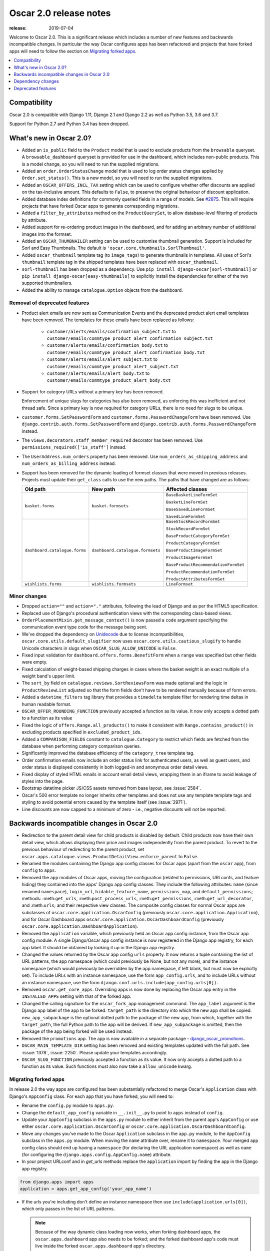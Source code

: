 .. spelling::

    Sorl

=======================
Oscar 2.0 release notes
=======================

:release: 2019-07-04

Welcome to Oscar 2.0. This is a significant release which includes a number of
new features and backwards incompatible changes. In particular the way Oscar
configures apps has been refactored and projects that have forked apps will
need to follow the section on `Migrating forked apps`_.

.. contents::
    :local:
    :depth: 1

.. _compatibility_of_2.0:

Compatibility
-------------

Oscar 2.0 is compatible with Django 1.11, Django 2.1 and Django 2.2
as well as Python 3.5, 3.6 and 3.7.

Support for Python 2.7 and Python 3.4 has been dropped.

.. _new_in_2.0:

What's new in Oscar 2.0?
------------------------

- Added an ``is_public`` field to the ``Product`` model that is used to exclude
  products from the ``browsable`` queryset. A ``browsable_dashboard`` queryset
  is provided for use in the dashboard, which includes non-public products. This
  is a model change, so you will need to run the supplied migrations.

- Added an ``order.OrderStatusChange`` model that is used to log order status
  changes applied by ``Order.set_status()``. This is a new model, so you will
  need to run the supplied migrations.

- Added an ``OSCAR_OFFERS_INCL_TAX`` setting which can be used to configure
  whether offer discounts are applied on the tax-inclusive amount. This
  defaults to ``False``, to preserve the original behaviour of discount
  application.

- Added database index definitions for commonly queried fields in a range of
  models. See `#2875`_.  This will require projects that have forked Oscar apps
  to generate corresponding migrations.

- Added a ``filter_by_attributes`` method on the ``ProductQuerySet``, to allow
  database-level filtering of products by attribute.

- Added support for re-ordering product images in the dashboard, and for adding
  an arbitrary number of additional images into the formset.

- Added an ``OSCAR_THUMBNAILER`` setting can be used to customise thumbnail
  generation. Support is included for Sorl and Easy Thumbnails. The default is
  ``'oscar.core.thumbnails.SorlThumbnail'``.

- Added ``oscar_thumbnail`` template tag (to ``image_tags``) to generate
  thumbnails in templates.  All uses of Sorl's ``thumbnail`` template tag in
  the shipped templates have been replaced with ``oscar_thumbnail``.

- ``sorl-thumbnail`` has been dropped as a dependency. Use
  ``pip install django-oscar[sorl-thumbnail]`` or
  ``pip install django-oscar[easy-thumbnails]`` to explicitly install the
  dependencies for either of the two supported thumbnailers.

- Added the ability to manage ``catalogue.Option`` objects from the dashboard.

.. _`#2875`: https://github.com/django-oscar/django-oscar/pull/2875

Removal of deprecated features
~~~~~~~~~~~~~~~~~~~~~~~~~~~~~~

- Product alert emails are now sent as Communication Events and the deprecated
  product alert email templates have been removed. The templates for these
  emails have been replaced as follows:

    - ``customer/alerts/emails/confirmation_subject.txt`` to
      ``customer/emails/commtype_product_alert_confirmation_subject.txt``
    - ``customer/alerts/emails/confirmation_body.txt`` to
      ``customer/emails/commtype_product_alert_confirmation_body.txt``
    - ``customer/alerts/emails/alert_subject.txt`` to
      ``customer/emails/commtype_product_alert_subject.txt``
    - ``customer/alerts/emails/alert_body.txt`` to
      ``customer/emails/commtype_product_alert_body.txt``

- Support for category URLs without a primary key has been removed.

  Enforcement of unique slugs for categories has also been removed, as enforcing
  this was inefficient and not thread safe. Since a primary key is now required
  for category URLs, there is no need for slugs to be unique.

- ``customer.forms.SetPasswordForm`` and ``customer.forms.PasswordChangeForm``
  have been removed. Use ``django.contrib.auth.forms.SetPasswordForm`` and
  ``django.contrib.auth.forms.PasswordChangeForm`` instead.

- The ``views.decorators.staff_member_required`` decorator has been removed. Use
  ``permissions_required(['is_staff']`` instead.

- The ``UserAddress.num_orders`` property has been removed. Use
  ``num_orders_as_shipping_address`` and ``num_orders_as_billing_address``
  instead.

- Support has been removed for the dynamic loading of formset classes that were
  moved in previous releases. Projects must update their ``get_class`` calls to
  use the new paths. The paths that have changed are as follows:

  ================================  ==================================  ================
  Old path                          New path                            Affected classes
  ================================  ==================================  ================
  ``basket.forms``                  ``basket.formsets``                 ``BaseBasketLineFormSet``

                                                                        ``BasketLineFormSet``

                                                                        ``BaseSavedLineFormSet``

                                                                        ``SavedLineFormSet``
  ``dashboard.catalogue.forms``     ``dashboard.catalogue.formsets``    ``BaseStockRecordFormSet``

                                                                        ``StockRecordFormSet``

                                                                        ``BaseProductCategoryFormSet``

                                                                        ``ProductCategoryFormSet``

                                                                        ``BaseProductImageFormSet``

                                                                        ``ProductImageFormSet``

                                                                        ``BaseProductRecommendationFormSet``

                                                                        ``ProductRecommendationFormSet``

                                                                        ``ProductAttributesFormSet``

  ``wishlists.forms``               ``wishlists.formsets``              ``LineFormset``
  ================================  ==================================  ================

Minor changes
~~~~~~~~~~~~~
- Dropped ``action=""`` and ``action="."`` attributes, following the lead of
  Django and as per the HTML5 specification.

- Replaced use of Django's procedural authentication views with the corresponding
  class-based views.

- ``OrderPlacementMixin.get_message_context()`` is now passed a ``code``
  argument specifying the communication event type code for the message being
  sent.

- We've dropped the dependency on `Unidecode <https://pypi.org/project/Unidecode/>`_ due to license incompatibilities,
  ``oscar.core.utils.default_slugifier`` now uses
  ``oscar.core.utils.cautious_slugify`` to handle Unicode characters in slugs
  when ``OSCAR_SLUG_ALLOW_UNICODE`` is ``False``.

- Fixed input validation for ``dashboard.offers.forms.BenefitForm`` when a
  ``range`` was specified but other fields were empty.

- Fixed calculation of weight-based shipping charges in cases where the basket
  weight is an exact multiple of a weight band's upper limit.

- The ``sort_by`` field on ``catalogue.reviews.SortReviewsForm`` was made
  optional and the logic in ``ProductReviewList`` adjusted so that the form
  fields don't have to be rendered manually because of form errors.

- Added a ``datetime_filters`` tag library that provides a ``timedelta``
  template filter for rendering time deltas in human readable format.

- ``OSCAR_OFFER_ROUNDING_FUNCTION`` previously accepted a function as its
  value. It now only accepts a dotted path to a function as its value

- Fixed the logic of ``offers.Range.all_products()`` to make it consistent with
  ``Range.contains_product()`` in excluding products specified in
  ``excluded_product_ids``.

- Added a ``COMPARISON_FIELDS`` constant to ``catalogue.Category`` to restrict
  which fields are fetched from the database when performing category
  comparison queries.

- Significantly improved the database efficiency of the ``category_tree``
  template tag.

- Order confirmation emails now include an order status link for authenticated
  users, as well as guest users, and order status is displayed consistently in
  both logged-in and anonymous order detail views.

- Fixed display of styled HTML emails in account email detail views, wrapping
  them in an iframe to avoid leakage of styles into the page.

- Bootstrap datetime picker JS/CSS assets removed from base layout, see
  :issue:`2584`.

- Oscar's 500 error template no longer inherits other templates and does not
  use any template template tags and styling to avoid potential errors caused
  by the template itself (see :issue:`2971`).

- Line discounts are now capped to a minimum of zero - i.e., negative discounts
  will not be reported.

.. _incompatible_in_2.0:

Backwards incompatible changes in Oscar 2.0
-------------------------------------------

- Redirection to the parent detail view for child products is disabled by
  default.  Child products now have their own detail view, which allows
  displaying their price and images independently from the parent product. To
  revert to the previous behaviour of redirecting to the parent product, set
  ``oscar.apps.catalogue.views.ProductDetailView.enforce_parent`` to ``False``.

- Renamed the modules containing the Django app config classes for Oscar apps
  (apart from the ``oscar`` app), from ``config`` to ``apps``.

- Removed the ``app`` modules of Oscar apps, moving the configuration (related to
  permissions, URLconfs, and feature hiding) they contained into the apps'
  Django app config classes. They include the following attributes: ``name``
  (since renamed ``namespace``), ``login_url``, ``hidable_feature_name``,
  ``permissions_map``, and ``default_permissions``; methods:
  :meth:``get_urls``, :meth:``post_process_urls``, :meth:``get_permissions``,
  :meth:``get_url_decorator``, and :meth:``urls``; and their respective view
  classes. The composite config classes for normal Oscar apps are subclasses of
  ``oscar.core.application.OscarConfig`` (previously
  ``oscar.core.application.Application``), and for Oscar Dashboard apps
  ``oscar.core.application.OscarDashboardConfig`` (previously
  ``oscar.core.application.DashboardApplication``).

- Removed the ``application`` variable, which previously held an Oscar app
  config instance, from the Oscar app config module. A single Django/Oscar app
  config instance is now registered in the Django app registry, for each app
  label. It should be obtained by looking it up in the Django app registry.

- Changed the values returned by the Oscar app config ``urls`` property. It now
  returns a tuple containing the list of URL patterns, the app namespace (which
  could previously be None, but not any more), and the instance namespace
  (which would previously be overridden by the app namespace, if left blank, but
  must now be explicitly set). To include URLs with an instance namespace, use
  the form ``app_config.urls``, and to include URLs without an instance
  namespace, use the form ``django.conf.urls.include(app_config.urls[0])``.

- Removed ``oscar.get_core_apps``. Overriding apps is now done by
  replacing the Oscar app entry in the ``INSTALLED_APPS`` setting with that of
  the forked app.

- Changed the calling signature for the ``oscar_fork_app`` management command.
  The ``app_label`` argument is the Django app label of the app to be forked.
  ``target_path`` is the directory into which the new app shall be copied.
  ``new_app_subpackage`` is the optional dotted path to the package of the
  new app, from which, together with the ``target_path``, the full Python path
  to the app will be derived. If ``new_app_subpackage`` is omitted, then the
  package of the app being forked will be used instead.

- Removed the ``promotions`` app. The app is now available in a separate package
  - `django_oscar_promotions`_.

- ``OSCAR_MAIN_TEMPLATE_DIR`` setting has been removed and existing templates
  updated with the full path. See :issue:`1378`, :issue:`2250`. Please update
  your templates accordingly.

- ``OSCAR_SLUG_FUNCTION`` previously accepted a function as its value. It now
  only accepts a dotted path to a function as its value. Such functions must
  also now take a ``allow_unicode`` kwarg.

.. _`django_oscar_promotions`: https://github.com/django-oscar/django-oscar-promotions

.. _migrating_forked_apps:

Migrating forked apps
~~~~~~~~~~~~~~~~~~~~~

In release 2.0 the way apps are configured has been substantially refactored to
merge Oscar's ``Application`` class with Django's ``AppConfig`` class. For
each app that you have forked, you will need to:

- Rename the ``config.py`` module to ``apps.py``.

- Change the ``default_app_config`` variable in ``__.init__.py`` to point
  to ``apps`` instead of ``config``.

- Update your ``AppConfig`` subclass in the ``apps.py`` module to either
  inherit from the parent app's ``AppConfig`` or use either
  ``oscar.core.application.OscarConfig`` or
  ``oscar.core.application.OscarDashboardConfig``.

- Move any changes you've made to the Oscar ``Application`` subclass in the ``app.py``
  module, to the ``AppConfig`` subclass in the ``apps.py`` module. When moving
  the ``name`` attribute over, rename it to ``namespace``. Your merged app
  config class should end up having a ``namespace`` (for declaring the URL
  application namespace) as well as ``name`` (for configuring the
  ``django.apps.config.AppConfig.name``) attribute.

- In your project URLconf and in `get_urls` methods replace the ``application``
  import by finding the app in the Django app registry.

.. code-block:: python

    from django.apps import apps
    application = apps.get_app_config('your_app_name')

- If the urls you're including don't define an instance namespace then use
  ``include(application.urls[0])``, which only passes in the list of URL
  patterns.

  .. note::

    Because of the way dynamic class loading now works, when forking dashboard
    apps, the ``oscar.apps.dashboard`` app also needs to be forked; and the
    forked dashboard app's code must live inside the forked
    ``oscar.apps.dashboard`` app's directory.

    Similarly, when forking ``oscar.apps.catalogue.reviews``,
    ``oscar.apps.catalogue`` needs to be forked as well; and the forked
    ``oscar.apps.catalogue.reviews`` app's code must live inside the forked
    ``oscar.apps.catalogue`` app's directory.

Dependency changes
------------------

- Dropped ``mock`` as a dependency in favour of ``unittests.mock``.

- Upgraded ``bootstrap`` to version 3.4.1.

- Upgraded ``jquery`` to 3.4.1.

- Dropped ``jquery.inputmask`` in favour of ``inputmask`` and upgraded to 4.0.2.

- Upgraded ``less`` to 3.8.1.

- Upgraded ``tinymce`` to version 4.8.3.

.. _deprecated_features_in_2.0:

Deprecated features
-------------------

- ``offer.Range.contains()`` is deprecated. Use ``contains_product()`` instead.

- ``catalogue.managers.ProductManager`` is deprecated.  Use
  ``catalogue.managers.ProductQuerySet.as_manager()`` instead.

- ``catalogue.managers.BrowsableProductManager`` is deprecated.  Use
  ``Product.objects.browsable()`` instead.

- ``catalogue.Product.browsable`` is deprecated. Use
  ``Product.objects.browsable()`` instead.
